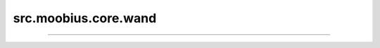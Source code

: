 .. _src_moobius_core_wand:

src.moobius.core.wand
===================================



==================